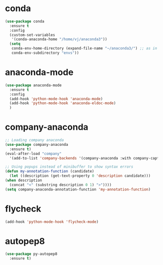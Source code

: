 * conda
    #+begin_src emacs-lisp
	   (use-package conda
	     :ensure t
	     :config
	     (custom-set-variables
	      '(conda-anaconda-home "/home/vj/anaconda3"))
	     (setq
	      conda-env-home-directory (expand-file-name "~/anaconda3/") ;; as in previous example; not required
	      conda-env-subdirectory "envs"))
    #+end_src
* anaconda-mode
  #+begin_src emacs-lisp
    (use-package anaconda-mode
      :ensure t
      :config
      (add-hook 'python-mode-hook 'anaconda-mode)
      (add-hook 'python-mode-hook 'anaconda-eldoc-mode)
      )
  #+end_src
* company-anaconda
  #+begin_src emacs-lisp
    ;; Loading company anaconda
    (use-package company-anaconda
      :ensure t)
    (eval-after-load "company"
      '(add-to-list 'company-backends '(company-anaconda :with company-capf)))

    ;; Using popups instead of minibuffer to show syntax errors
    (defun my-annotation-function (candidate)
      (let ((description (get-text-property 0 'description candidate)))
	(when description
	  (concat "<" (substring description 0 1) ">"))))
    (setq company-anaconda-annotation-function 'my-annotation-function)
  #+end_src
* flycheck
  #+begin_src emacs-lisp
    (add-hook 'python-mode-hook 'flycheck-mode)
  #+end_src
* autopep8
  #+begin_src emacs-lisp
    (use-package py-autopep8
      :ensure t)
  #+end_src
